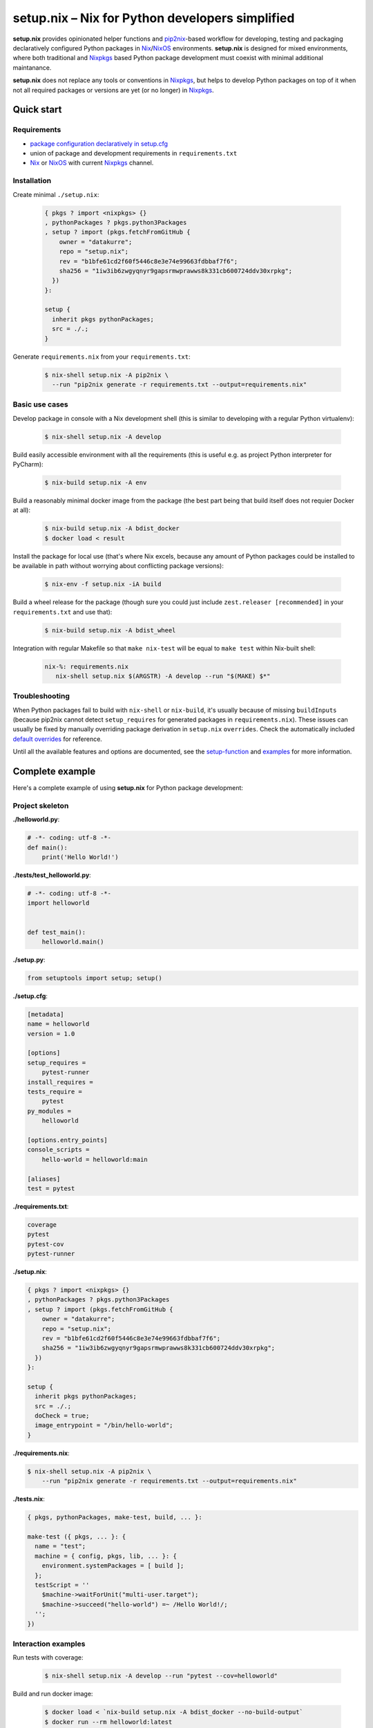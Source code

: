 ================================================
setup.nix – Nix for Python developers simplified
================================================

**setup.nix** provides opinionated helper functions and pip2nix_-based workflow
for developing, testing and packaging declaratively configured Python packages
in Nix_/NixOS_ environments. **setup.nix** is designed for mixed environments,
where both traditional and Nixpkgs_ based Python package development must
coexist with minimal additional maintanance.

**setup.nix** does not replace any tools or conventions in Nixpkgs_, but helps
to develop Python packages on top of it when not all required packages or
versions are yet (or no longer) in Nixpkgs_.


Quick start
===========


Requirements
------------

* `package configuration declaratively in setup.cfg`__
* union of package and development requirements in ``requirements.txt``
* Nix_ or NixOS_ with current Nixpkgs_ channel.

.. _pip2nix: https://github.com/johbo/pip2nix
.. _Nix: https://nixos.org/nix/
.. _NixOS: https://nixos.org/
.. _Nixpkgs:  https://nixos.org/nixpkgs/

__ http://setuptools.readthedocs.io/en/latest/setuptools.html#configuring-setup-using-setup-cfg-files


Installation
------------

Create minimal ``./setup.nix``:

  .. code:: nix

     { pkgs ? import <nixpkgs> {}
     , pythonPackages ? pkgs.python3Packages
     , setup ? import (pkgs.fetchFromGitHub {
         owner = "datakurre";
         repo = "setup.nix";
         rev = "b1bfe61cd2f60f5446c8e3e74e99663fdbbaf7f6";
         sha256 = "1iw3ib6zwgyqnyr9gapsrmwprawws8k331cb600724ddv30xrpkg";
       })
     }:

     setup {
       inherit pkgs pythonPackages;
       src = ./.;
     }

Generate ``requirements.nix`` from your ``requirements.txt``:

  .. code:: bash

     $ nix-shell setup.nix -A pip2nix \
       --run "pip2nix generate -r requirements.txt --output=requirements.nix"


Basic use cases
---------------

Develop package in console with a Nix development shell (this is similar to
developing with a regular Python virtualenv):

  .. code:: bash

     $ nix-shell setup.nix -A develop

Build easily accessible environment with all the requirements (this is useful
e.g. as project Python interpreter for PyCharm):

  .. code:: bash

     $ nix-build setup.nix -A env

Build a reasonably minimal docker image from the package (the best part being
that build itself does not requier Docker at all):

  .. code:: bash

     $ nix-build setup.nix -A bdist_docker
     $ docker load < result

Install the package for local use (that's where Nix excels, because any amount
of Python packages could be installed to be available in path without worrying
about conflicting package versions):

  .. code:: bash

     $ nix-env -f setup.nix -iA build

Build a wheel release for the package (though sure you could just include
``zest.releaser [recommended]`` in your ``requirements.txt`` and use that):

  .. code:: bash

     $ nix-build setup.nix -A bdist_wheel

Integration with regular Makefile so that ``make nix-test`` will be equal
to ``make test`` within Nix-built shell:

  .. code:: make

     nix-%: requirements.nix
        nix-shell setup.nix $(ARGSTR) -A develop --run "$(MAKE) $*"



Troubleshooting
---------------

When Python packages fail to build with ``nix-shell`` or ``nix-build``, it's
usually because of missing ``buildInputs`` (because pip2nix cannot detect
``setup_requires`` for generated packages in ``requirements.nix``). These
issues can usually be fixed by manually overriding package derivation in
``setup.nix`` ``overrides``. Check the automatically included `default
overrides`__ for reference.

__ https://github.com/datakurre/setup.nix/blob/master/overrides.nix

Until all the available features and options are documented, see the
setup-function_ and `examples`_ for more information.

.. _setup-function: https://github.com/datakurre/setup.nix/blob/master/default.nix
.. _examples: https://github.com/datakurre/setup.nix/blob/master/examples


Complete example
================

Here's a complete example of using **setup.nix** for Python package
development:


Project skeleton
----------------


**./helloworld.py**:

.. code:: python

    # -*- coding: utf-8 -*-
    def main():
        print('Hello World!')

**./tests/test_helloworld.py**:

.. code:: python

    # -*- coding: utf-8 -*-
    import helloworld


    def test_main():
        helloworld.main()

**./setup.py**:

.. code:: python

   from setuptools import setup; setup()

**./setup.cfg**:

.. code:: ini

    [metadata]
    name = helloworld
    version = 1.0

    [options]
    setup_requires =
        pytest-runner
    install_requires =
    tests_require =
        pytest
    py_modules =
        helloworld

    [options.entry_points]
    console_scripts =
        hello-world = helloworld:main

    [aliases]
    test = pytest

**./requirements.txt**:

.. code::

   coverage
   pytest
   pytest-cov
   pytest-runner

**./setup.nix**:

.. code:: nix

    { pkgs ? import <nixpkgs> {}
    , pythonPackages ? pkgs.python3Packages
    , setup ? import (pkgs.fetchFromGitHub {
        owner = "datakurre";
        repo = "setup.nix";
        rev = "b1bfe61cd2f60f5446c8e3e74e99663fdbbaf7f6";
        sha256 = "1iw3ib6zwgyqnyr9gapsrmwprawws8k331cb600724ddv30xrpkg";
      })
    }:

    setup {
      inherit pkgs pythonPackages;
      src = ./.;
      doCheck = true;
      image_entrypoint = "/bin/hello-world";
    }

**./requirements.nix**:

.. code:: bash

    $ nix-shell setup.nix -A pip2nix \
        --run "pip2nix generate -r requirements.txt --output=requirements.nix"

**./tests.nix**:

.. code:: nix

    { pkgs, pythonPackages, make-test, build, ... }:

    make-test ({ pkgs, ... }: {
      name = "test";
      machine = { config, pkgs, lib, ... }: {
        environment.systemPackages = [ build ];
      };
      testScript = ''
        $machine->waitForUnit("multi-user.target");
        $machine->succeed("hello-world") =~ /Hello World!/;
      '';
    })


Interaction examples
--------------------

Run tests with coverage:

  .. code:: bash

     $ nix-shell setup.nix -A develop --run "pytest --cov=helloworld"

Build and run docker image:

  .. code:: bash

     $ docker load < `nix-build setup.nix -A bdist_docker --no-build-output`
     $ docker run --rm helloworld:latest
     Hello World!

Run functional NixOS tests:

  .. code:: bash

     $ nix-build setup.nix -A tests


Configuration options
=====================

Here is the signature of **setup.nix** expression with all the available
configuration arguments:

.. code:: nix

    {
    # Nixpkgs revision
      pkgs ? import <nixpkgs> {}

    # Python version
    , pythonPackages ? pkgs.python36Packages

    # project path, usually ./. (with implicit cleanSource filter)
    , src

    # enable tests on build
    , doCheck ? false

    # force to build environment packages with empty requirements
    , force ? false

    # requirements overrides
    , overrides ? self: super: {}
    , defaultOverrides ? true

    # non-Python inputs
    , buildInputs ? []
    , propagatedBuildInputs ? []

    # bdist_docker options (with image_name defaulting to package name)
    , image_name ? null
    , image_tag  ? "latest"
    , image_entrypoint ? "/bin/sh"
    , image_features ? [ "busybox" "tmpdir" ]
    , image_labels ? {}
    }:

Arguments in detail:

**pkgs**
    **setup.nix** defaults to the currently available Nixpkgs_ version,
    but also accepts the given version for better reproducibility:

    .. code:: nix

       pkgs = import ((import <nixpkgs> {}).pkgs.fetchFromGitHub {
           owner = "NixOS";
           repo = "nixpkgs";
           rev = "11d0cccf56979f621a2e513bf3a921b46972615b";
           sha256 = "1il0r3xnmml71arg1f5kds0ds4ymmcljdmxrk8i8w3y1jw2mqgj6";
       })

**pythonPackges**
    In Nixpkgs_ each Python version has its own set of available packages.
    This is also used in **setup.nix** for selection of the used Python
    version (e.g. ``pkgs.python27Packages`` for Python 2.7 and
    ``pkgs.pythonPackages36Packages`` for Python 3.6).

**src**
    This is the absolute path for the project directory or ``environment.nix``.
    Usually this must be ``src = ./.`` in Nix for **setup.nix** to properly
    find your project's ``setup.cfg`` and ``requirements.txt``.
    If you are only building an evironment or an existing package from
    ``requirements.txt``, ``src = ./requirements.nix`` is enough.

**force**
    By default **setup.nix** tries its best to behave like a good **nixpkgs**
    citizen and compose Python projects from reusable package builds with
    well-defined dependencies. ``force = true`` configures **setup.nix** to
    build individual packages without their dependencies, only to add all the
    dependencies into the final derivation. `This makes it possible to build
    packages with circular dependencies or packages with add-ons (depending
    on the package itself).`__

**doCheck**
    In Nixpkgs_ it is usual to require tests to pass before pakage is built,
    but elsewhere it's usual to run tests in a separate test stage on CI.
    **setup.nix** defaults to disable automatic tests on build, but tests
    can be forced with argment ``doCheck = true``.

**overrides**
    Because pip2nix_ cannot always generate fully working derivations for every
    Python package, **overrides**-function is required to complete the failing
    derivations. In addition, some Python package are actually hard to build,
    but luckily it's possible to re-use build insructions from Nixpkgs_.  See
    the `default overrides`__ example function (``overrides = self: super:
    {}``).

    The most usual use cases for overrides are:

    1. Adding missing Python ``buildInputs`` from package ``setup_requires``
       or non-Python inputs required by possible C-extensions in the package.

    2. Using the existing Nixpkgs_ derivation as it is.

    3. Using use the existing Nixpkgs_ derivation with updated PyPI version.

**defaultOverrides**
    **setup.nix** includes growing amount default package overrides to minimize
    the need of custom overrides. In case that those default overrides cause
    unexpected issues, it's possible to disable including the with argument
    ``defaultOverrides = false``.

**buildInputs**
    Non-Python build-time dependencies (usually Nixpkgs_-packages) required for
    building or testing the developed Python package.

**propagatedBuildInputs**
    Non-Python run-time dependencies (usually Nixpkgs_-packages) required for
    actually using the developed Python package.

**image_name**, **image_tag**, **image_entrypoint**, **image_features**, **image_labels**:
    Required for configuring the build of Docker image with ``bdist_docker``
    build target.

    Allowed arguments for ``image_features`` are:

    * ``"busybox"`` to make possible to execute interactive shell in the image
      with e.g. ``docker run --rm -ti --entrypoint=/bin/sh``

    * ``"tmpfile"`` to include writable ``/tmp`` in the image with environment
      variables ``TMP`` and ``HOME`` set to point it.

    ``image_labels`` should be a flat record of key value pairs for to be
    used as Docker image labels.

__ https://github.com/datakurre/setup.nix/blob/master/examples/tool
__ https://github.com/datakurre/setup.nix/blob/master/overrides.nix


More examples
=============

* https://github.com/collective/sphinxcontrib-httpexample
* https://github.com/datakurre/setup.nix/blob/master/examples/env
* https://github.com/datakurre/setup.nix/blob/master/examples/package
* https://github.com/datakurre/setup.nix/blob/master/examples/tool
